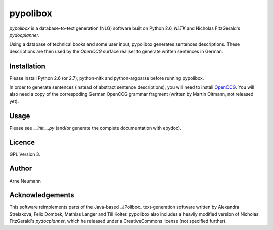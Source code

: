 pypolibox
=========

*pypolibox* is a database-to-text generation (NLG) software built
on Python 2.6, *NLTK* and Nicholas FitzGerald's *pydocplanner*.

Using a database of technical books and some user input, pypolibox
generates sentences descriptions. These descriptions are then used by
the *OpenCCG* surface realiser to generate written sentences in German.


Installation
------------

Please install Python 2.6 (or 2.7), python-nltk and python-argparse
before running pypolibox.

In order to generate sentences (instead of abstract sentence
descriptions), you will need to install
`OpenCCG <http://openccg.sourceforge.net/>`_. You will also need a copy
of the correspoding German OpenCCG grammar fragment (written by Martin
Oltmann, not released yet).


Usage
-----

Please see `__init__.py` (and/or generate the complete documentation
with epydoc).


Licence
-------

GPL Version 3.

Author
------

Arne Neumann


Acknowledgements
----------------

This software reimplements parts of the Java-based _JPolibox_
text-generation software written by Alexandra Strelakova, Felix Dombek,
Mathias Langer and Till Kolter. pypolibox also includes a heavily
modified version of Nicholas FitzGerald's *pydocplanner*, which he
released under a CreativeCommons license (not specified further).
